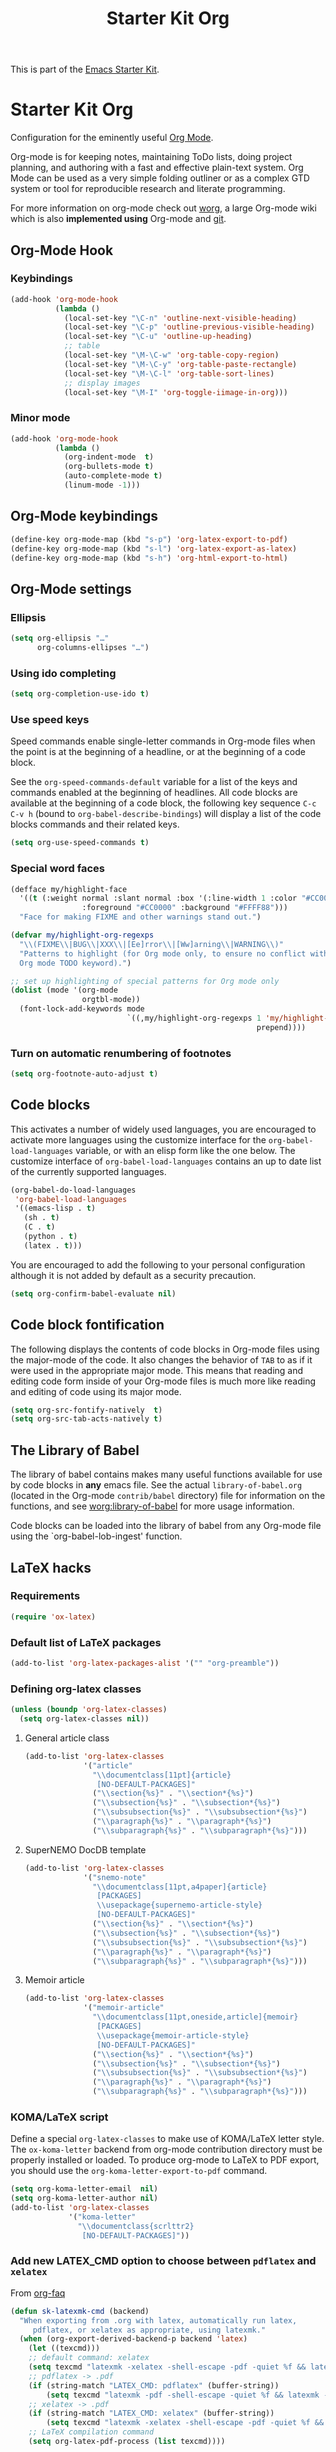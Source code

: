 #+TITLE: Starter Kit Org
#+OPTIONS: toc:nil num:nil ^:nil

This is part of the [[file:starter-kit.org][Emacs Starter Kit]].

* Starter Kit Org
Configuration for the eminently useful [[http://orgmode.org/][Org Mode]].

Org-mode is for keeping notes, maintaining ToDo lists, doing project
planning, and authoring with a fast and effective plain-text system.
Org Mode can be used as a very simple folding outliner or as a complex
GTD system or tool for reproducible research and literate programming.

For more information on org-mode check out [[http://orgmode.org/worg/][worg]], a large Org-mode wiki
which is also *implemented using* Org-mode and [[http://git-scm.com/][git]].

** Org-Mode Hook
*** Keybindings
:PROPERTIES:
:CUSTOM_ID: keybindings
:END:

#+BEGIN_SRC emacs-lisp
  (add-hook 'org-mode-hook
            (lambda ()
              (local-set-key "\C-n" 'outline-next-visible-heading)
              (local-set-key "\C-p" 'outline-previous-visible-heading)
              (local-set-key "\C-u" 'outline-up-heading)
              ;; table
              (local-set-key "\M-\C-w" 'org-table-copy-region)
              (local-set-key "\M-\C-y" 'org-table-paste-rectangle)
              (local-set-key "\M-\C-l" 'org-table-sort-lines)
              ;; display images
              (local-set-key "\M-I" 'org-toggle-iimage-in-org)))
#+END_SRC

*** Minor mode
#+BEGIN_SRC emacs-lisp
    (add-hook 'org-mode-hook
              (lambda ()
                (org-indent-mode  t)
                (org-bullets-mode t)
                (auto-complete-mode t)
                (linum-mode -1)))
#+END_SRC

** Org-Mode keybindings
#+BEGIN_SRC emacs-lisp
  (define-key org-mode-map (kbd "s-p") 'org-latex-export-to-pdf)
  (define-key org-mode-map (kbd "s-l") 'org-latex-export-as-latex)
  (define-key org-mode-map (kbd "s-h") 'org-html-export-to-html)
#+END_SRC

** Org-Mode settings
*** Ellipsis
#+BEGIN_SRC emacs-lisp
  (setq org-ellipsis "…"
        org-columns-ellipses "…")
#+END_SRC

*** Using ido completing
#+BEGIN_SRC emacs-lisp
  (setq org-completion-use-ido t)
#+END_SRC

*** Use speed keys
Speed commands enable single-letter commands in Org-mode files when
the point is at the beginning of a headline, or at the beginning of a
code block.

See the =org-speed-commands-default= variable for a list of the keys
and commands enabled at the beginning of headlines.  All code blocks
are available at the beginning of a code block, the following key
sequence =C-c C-v h= (bound to =org-babel-describe-bindings=) will
display a list of the code blocks commands and their related keys.

#+BEGIN_SRC emacs-lisp :tangle no
  (setq org-use-speed-commands t)
#+END_SRC
*** Special word faces
#+BEGIN_SRC emacs-lisp :tangle no
  (defface my/highlight-face
    '((t (:weight normal :slant normal :box '(:line-width 1 :color "#CC0000")
                  :foreground "#CC0000" :background "#FFFF88")))
    "Face for making FIXME and other warnings stand out.")

  (defvar my/highlight-org-regexps
    "\\(FIXME\\|BUG\\|XXX\\|[Ee]rror\\|[Ww]arning\\|WARNING\\)"
    "Patterns to highlight (for Org mode only, to ensure no conflict with the
    Org mode TODO keyword).")

  ;; set up highlighting of special patterns for Org mode only
  (dolist (mode '(org-mode
                  orgtbl-mode))
    (font-lock-add-keywords mode
                            `((,my/highlight-org-regexps 1 'my/highlight-face
                                                         prepend))))
#+END_SRC
*** Turn on automatic renumbering of footnotes
#+BEGIN_SRC emacs-lisp
  (setq org-footnote-auto-adjust t)
#+END_SRC

** Code blocks
:PROPERTIES:
:CUSTOM_ID: babel
:END:
This activates a number of widely used languages, you are encouraged to activate
more languages using the customize interface for the =org-babel-load-languages=
variable, or with an elisp form like the one below.  The customize interface of
=org-babel-load-languages= contains an up to date list of the currently
supported languages.
#+BEGIN_SRC emacs-lisp
  (org-babel-do-load-languages
   'org-babel-load-languages
   '((emacs-lisp . t)
     (sh . t)
     (C . t)
     (python . t)
     (latex . t)))
#+END_SRC

You are encouraged to add the following to your personal configuration
although it is not added by default as a security precaution.
#+BEGIN_SRC emacs-lisp
  (setq org-confirm-babel-evaluate nil)
#+END_SRC

** Code block fontification
   :PROPERTIES:
   :CUSTOM_ID: code-block-fontification
   :END:
The following displays the contents of code blocks in Org-mode files
using the major-mode of the code.  It also changes the behavior of
=TAB= to as if it were used in the appropriate major mode.  This means
that reading and editing code form inside of your Org-mode files is
much more like reading and editing of code using its major mode.
#+BEGIN_SRC emacs-lisp
  (setq org-src-fontify-natively  t)
  (setq org-src-tab-acts-natively t)
#+END_SRC

** The Library of Babel
   :PROPERTIES:
   :CUSTOM_ID: library-of-babel
   :END:
The library of babel contains makes many useful functions available
for use by code blocks in *any* emacs file.  See the actual
=library-of-babel.org= (located in the Org-mode =contrib/babel=
directory) file for information on the functions, and see
[[http://orgmode.org/worg/org-contrib/babel/intro.php#library-of-babel][worg:library-of-babel]] for more usage information.

Code blocks can be loaded into the library of babel from any Org-mode
file using the `org-babel-lob-ingest' function.

** LaTeX hacks
*** Requirements
#+BEGIN_SRC emacs-lisp
  (require 'ox-latex)
#+END_SRC

*** Default list of LaTeX packages
#+BEGIN_SRC emacs-lisp
  (add-to-list 'org-latex-packages-alist '("" "org-preamble"))
#+END_SRC

*** Defining org-latex classes
#+BEGIN_SRC emacs-lisp
  (unless (boundp 'org-latex-classes)
    (setq org-latex-classes nil))
#+END_SRC
**** General article class
#+BEGIN_SRC emacs-lisp
  (add-to-list 'org-latex-classes
               '("article"
                 "\\documentclass[11pt]{article}
                  [NO-DEFAULT-PACKAGES]"
                 ("\\section{%s}" . "\\section*{%s}")
                 ("\\subsection{%s}" . "\\subsection*{%s}")
                 ("\\subsubsection{%s}" . "\\subsubsection*{%s}")
                 ("\\paragraph{%s}" . "\\paragraph*{%s}")
                 ("\\subparagraph{%s}" . "\\subparagraph*{%s}")))
#+END_SRC

**** SuperNEMO DocDB template
#+BEGIN_SRC emacs-lisp
  (add-to-list 'org-latex-classes
               '("snemo-note"
                 "\\documentclass[11pt,a4paper]{article}
                  [PACKAGES]
                  \\usepackage{supernemo-article-style}
                  [NO-DEFAULT-PACKAGES]"
                 ("\\section{%s}" . "\\section*{%s}")
                 ("\\subsection{%s}" . "\\subsection*{%s}")
                 ("\\subsubsection{%s}" . "\\subsubsection*{%s}")
                 ("\\paragraph{%s}" . "\\paragraph*{%s}")
                 ("\\subparagraph{%s}" . "\\subparagraph*{%s}")))
#+END_SRC

**** Memoir article
#+BEGIN_SRC emacs-lisp
  (add-to-list 'org-latex-classes
               '("memoir-article"
                 "\\documentclass[11pt,oneside,article]{memoir}
                  [PACKAGES]
                  \\usepackage{memoir-article-style}
                  [NO-DEFAULT-PACKAGES]"
                 ("\\section{%s}" . "\\section*{%s}")
                 ("\\subsection{%s}" . "\\subsection*{%s}")
                 ("\\subsubsection{%s}" . "\\subsubsection*{%s}")
                 ("\\paragraph{%s}" . "\\paragraph*{%s}")
                 ("\\subparagraph{%s}" . "\\subparagraph*{%s}")))

#+END_SRC

*** KOMA/LaTeX script
Define a special =org-latex-classes= to make use of KOMA/LaTeX letter
style. The =ox-koma-letter= backend from org-mode contribution directory must
be properly installed or loaded. To produce org-mode to LaTeX to PDF export,
you should use the =org-koma-letter-export-to-pdf= command.

#+BEGIN_SRC emacs-lisp
  (setq org-koma-letter-email  nil)
  (setq org-koma-letter-author nil)
  (add-to-list 'org-latex-classes
               '("koma-letter"
                 "\\documentclass{scrlttr2}
                  [NO-DEFAULT-PACKAGES]"))
#+END_SRC

*** Add new LATEX_CMD option to choose between =pdflatex= and =xelatex=
From [[http://orgmode.org/worg/org-faq.html#using-xelatex-for-pdf-export][org-faq]]
#+BEGIN_SRC emacs-lisp
  (defun sk-latexmk-cmd (backend)
    "When exporting from .org with latex, automatically run latex,
       pdflatex, or xelatex as appropriate, using latexmk."
    (when (org-export-derived-backend-p backend 'latex)
      (let ((texcmd)))
      ;; default command: xelatex
      (setq texcmd "latexmk -xelatex -shell-escape -pdf -quiet %f && latexmk -c")
      ;; pdflatex -> .pdf
      (if (string-match "LATEX_CMD: pdflatex" (buffer-string))
          (setq texcmd "latexmk -pdf -shell-escape -quiet %f && latexmk -c"))
      ;; xelatex -> .pdf
      (if (string-match "LATEX_CMD: xelatex" (buffer-string))
          (setq texcmd "latexmk -xelatex -shell-escape -pdf -quiet %f && latexmk -c"))
      ;; LaTeX compilation command
      (setq org-latex-pdf-process (list texcmd))))

  (org-add-hook 'org-export-before-processing-hook 'sk-latexmk-cmd)
#+END_SRC

*** Minted setup
#+BEGIN_SRC emacs-lisp :results silent
  (setq org-latex-listings 'minted)
  (setq org-latex-minted-options
        '(;;("frame" "lines")
          ("fontsize" "\\scriptsize")
          ("samepage" "")
          ("xrightmargin" "0.5cm")
          ("xleftmargin"  "0.5cm")
          ))
#+END_SRC

*** Place table caption below table
#+BEGIN_SRC emacs-lisp
  (setq org-latex-table-caption-above nil)
#+END_SRC

** Prevent editing invisible text
The following setting prevents accidentally editing hidden text when
the point is inside a folded region. This can happen if you are in the
body of a heading and globally fold the org-file with =S-TAB=

I find invisible edits (and undo's) hard to deal with so now I can't
edit invisible text. =C-c C-r= (org-reveal) will display where the point
is if it is buried in invisible text to allow editing again.
#+BEGIN_SRC emacs-lisp
  (setq org-catch-invisible-edits 'error)
#+END_SRC

** Automatically renumber footnotes
#+BEGIN_SRC emacs-lisp
  (setq org-footnote-auto-adjust t)
#+END_SRC
** Org fold to store folding state
Stolen from [[https://github.com/dandavison/org-fold][Dan Davison]] git account. Just changing the directory where
the =.fold= file is saved.
#+BEGIN_SRC emacs-lisp
  (defun org-fold-get-fold-info-file-name ()
    (concat temporary-file-directory "org-fold/" (buffer-name) ".fold"))

  (defun org-fold-save ()
    (save-excursion
      (goto-char (point-min))
      (let (foldstates)
        (unless (looking-at outline-regexp)
          (outline-next-visible-heading 1))
        (while (not (eobp))
          (push (if (some (lambda (o) (overlay-get o 'invisible))
                          (overlays-at (line-end-position)))
                    t)
                foldstates)
          (outline-next-visible-heading 1))
        (with-temp-file (org-fold-get-fold-info-file-name)
          (prin1 (nreverse foldstates) (current-buffer))))))

  (defun org-fold-restore ()
    (save-excursion
      (goto-char (point-min))
      (let* ((foldfile (org-fold-get-fold-info-file-name))
             (foldstates
              (if (file-readable-p foldfile)
                  (with-temp-buffer
                    (insert-file-contents foldfile)
                    (read (current-buffer))))))
        (when foldstates
          (show-all)
          (goto-char (point-min))
          (unless (looking-at outline-regexp)
            (outline-next-visible-heading 1))
          (while (and foldstates (not (eobp)))
            (if (pop foldstates)
                (hide-subtree))
            (outline-next-visible-heading 1))
          (message "Restored saved folding state")))))

  (add-hook 'org-mode-hook 'org-fold-activate)

  (defun org-fold-activate ()
    (org-fold-restore)
    (add-hook 'before-save-hook 'org-fold-save        nil t)
    (add-hook 'auto-save-hook   'org-fold-kill-buffer nil t))

  (defun org-fold-kill-buffer ()
    ;; don't save folding info for unsaved buffers
    (unless (buffer-modified-p)
      (org-fold-save)))
#+END_SRC

** Function to generate all org table
From [[http://article.gmane.org/gmane.emacs.orgmode/64670][Carsten Dominik]]
#+BEGIN_SRC emacs-lisp
  (defun sk-org-send-all-tables ()
     (interactive)
     (org-table-map-tables
        (lambda () (orgtbl-send-table 'maybe))))
#+END_SRC

** Org calendar synchronization with Google Agenda :DEPRECATED:
#+BEGIN_SRC emacs-lisp :tangle no
  ;; (add-to-list 'load-path (concat starter-kit-lisp-directory "org-caldav"))

  (setq org-caldav-calendar-id "dmpa69a5ajdi54dtl8jsdqcivs@group.calendar.google.com"
        org-caldav-url "https://www.google.com/calendar/dav";
        org-caldav-files '("~/Documents/Org/rdv.org")
        org-caldav-inbox "~/Documents/Org/inbox.org")
#+END_SRC
